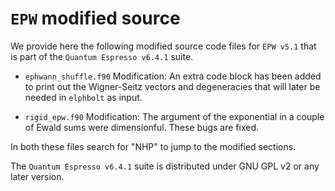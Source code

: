 * ~EPW~ modified source
We provide here the following modified source code files for ~EPW v5.1~
that is part of the ~Quantum Espresso v6.4.1~ suite. 

  - ~ephwann_shuffle.f90~
    Modification: An extra code block has been added to print out the Wigner-Seitz
    vectors and degeneracies that will later be needed in ~elphbolt~ as input.
  
  - ~rigid_epw.f90~
    Modification: The argument of the exponential in a couple of Ewald sums were
    dimensionful. These bugs are fixed.
 
In both these files search for "NHP" to jump to the modified sections.

The ~Quantum Espresso v6.4.1~ suite is distributed under GNU GPL v2 or any later version.

